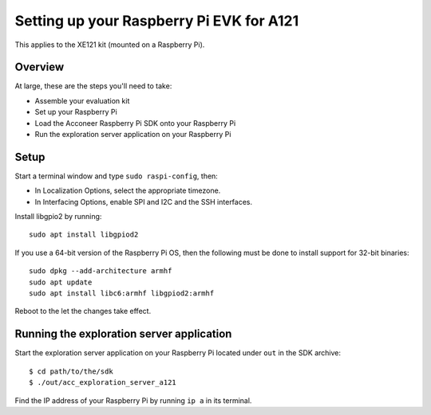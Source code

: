 Setting up your Raspberry Pi EVK for A121
=========================================

This applies to the XE121 kit (mounted on a Raspberry Pi).

Overview
--------

At large, these are the steps you'll need to take:

* Assemble your evaluation kit
* Set up your Raspberry Pi
* Load the Acconeer Raspberry Pi SDK onto your Raspberry Pi
* Run the exploration server application on your Raspberry Pi

Setup
-----
Start a terminal window and type ``sudo raspi-config``, then:

* In Localization Options, select the appropriate timezone.
* In Interfacing Options, enable SPI and I2C and the SSH interfaces.

Install libgpio2 by running::

   sudo apt install libgpiod2

If you use a 64-bit version of the Raspberry Pi OS, then the following must be done
to install support for 32-bit binaries::

   sudo dpkg --add-architecture armhf
   sudo apt update
   sudo apt install libc6:armhf libgpiod2:armhf

Reboot to the let the changes take effect.

Running the exploration server application
------------------------------------------

Start the exploration server application on your Raspberry Pi located under ``out`` in the SDK archive::

   $ cd path/to/the/sdk
   $ ./out/acc_exploration_server_a121

Find the IP address of your Raspberry Pi by running ``ip a`` in its terminal.
